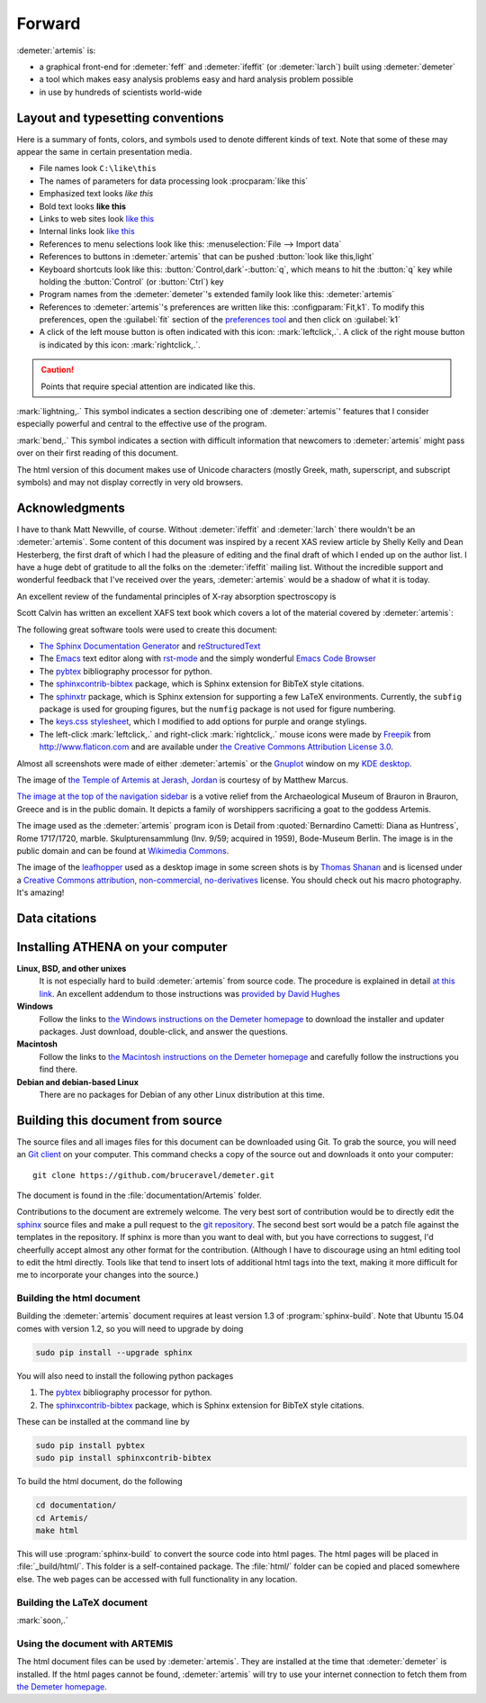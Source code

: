 ..
   Artemis document is copyright 2016 Bruce Ravel and released under
   The Creative Commons Attribution-ShareAlike License
   http://creativecommons.org/licenses/by-sa/3.0/


Forward
=======

:demeter:`artemis` is:

- a graphical front-end for :demeter:`feff` and :demeter:`ifeffit` (or
  :demeter:`larch`) built using :demeter:`demeter`

- a tool which makes easy analysis problems easy and hard analysis
  problem possible

- in use by hundreds of scientists world-wide


.. todo:: 
   #. `Data citations <#id1>`_
   #. Finish `FeS2 section <examples/fes2.html>`_
   #. Write `methyltin section <examples/methyltin.html>`_
   #. Write `constraints and restraints section <extended/constraints.html>`_
   #. Document histograms
      

Layout and typesetting conventions
----------------------------------

Here is a summary of fonts, colors, and symbols used to denote different
kinds of text. Note that some of these may appear the same in certain
presentation media.

- File names look ``C:\like\this``

- The names of parameters for data processing look
  :procparam:`like this`

- Emphasized text looks *like this*

- Bold text looks **like this**

- Links to web sites look `like this <http://www.google.com>`__

- Internal links look `like this
  <forward.html#layout-and-typesetting-conventions>`__

- References to menu selections look like this: :menuselection:`File --> Import data`
  
- References to buttons in :demeter:`artemis` that can be pushed
  :button:`look like this,light`

- Keyboard shortcuts look like this:
  :button:`Control,dark`-:button:`q`, which means to hit the :button:`q`
  key while holding the :button:`Control` (or :button:`Ctrl`) key

- Program names from the :demeter:`demeter`'s extended family look
  like this: :demeter:`artemis`

- References to :demeter:`artemis`'s preferences are written like this:
  :configparam:`Fit,k1`.  To modify this preferences, open the
  :guilabel:`fit` section of the `preferences tool <other/prefs.html>`__ and
  then click on :guilabel:`k1`

- A click of the left mouse button is often indicated with this icon:
  :mark:`leftclick,.`.  A click of the right mouse button is indicated
  by this icon: :mark:`rightclick,.`.

.. CAUTION::
   Points that require special attention are indicated
   like this.

.. TODO::
   Notes about features missing from the document are indicated
   like this.

.. versionadded:: 1.2.3
   Features that have been recently added to :demeter:`artemis` are
   indicated like this if they have not yet been properly documented.
   Usually this is because I have been too lazy to make screenshots.

:mark:`lightning,.` This symbol indicates a section describing one of
:demeter:`artemis`' features that I consider especially
powerful and central to the effective use of the program.

.. endpar::

:mark:`bend,.` This symbol indicates a section with difficult
information that newcomers to :demeter:`artemis` might pass
over on their first reading of this document.

.. endpar::

The html version of this document makes use of Unicode characters
(mostly Greek, math, superscript, and subscript symbols) and may not
display correctly in very old browsers.



Acknowledgments
----------------

I have to thank Matt Newville, of course. Without :demeter:`ifeffit`
and :demeter:`larch` there wouldn't be an :demeter:`artemis`. Some
content of this document was inspired by a recent XAS review article
by Shelly Kelly and Dean Hesterberg, the first draft of which I had
the pleasure of editing and the final draft of which I ended up on the
author list. I have a huge debt of gratitude to all the folks on the
:demeter:`ifeffit` mailing list. Without the incredible support and
wonderful feedback that I've received over the years,
:demeter:`artemis` would be a shadow of what it is today.

.. bibliography:: artemis.bib
   :filter: author % "Kelly" and year == '2008'
   :list: bullet

An excellent review of the fundamental principles of X-ray absorption
spectroscopy is

.. bibliography:: artemis.bib
   :filter: author % "Newville" and year == '2014'
   :list: bullet

Scott Calvin has written an excellent XAFS text book which covers a
lot of the material covered by :demeter:`artemis`:

.. bibliography:: artemis.bib
   :filter: title % "Everyone"
   :list: bullet

The following great software tools were used to create this document:

- `The Sphinx Documentation Generator <http://sphinx-doc.org/>`_ and
  `reStructuredText <http://sphinx-doc.org/rest.html>`_

- The `Emacs <http://www.gnu.org/software/emacs/>`__ text editor along
  with `rst-mode
  <http://docutils.sourceforge.net/docs/user/emacs.html>`__ and the
  simply wonderful `Emacs Code Browser
  <http://ecb.sourceforge.net/>`__

- The `pybtex <http://pybtex.org/>`_ bibliography processor for
  python.

- The `sphinxcontrib-bibtex
  <https://sphinxcontrib-bibtex.readthedocs.org/en/latest/>`_
  package, which is Sphinx extension for BibTeX style citations.

- The `sphinxtr <https://github.com/jterrace/sphinxtr>`_ package,
  which is Sphinx extension for supporting a few LaTeX environments.
  Currently, the ``subfig`` package is used for grouping figures, but
  the ``numfig`` package is not used for figure numbering.
  
- The `keys.css stylesheet <https://github.com/michaelhue/keyscss>`_,
  which I modified to add options for purple and orange stylings.

- The left-click :mark:`leftclick,.` and right-click :mark:`rightclick,.` mouse icons
  were made by `Freepik <http://www.freepik.com>`_ from
  http://www.flaticon.com and are available under `the Creative
  Commons Attribution License 3.0
  <http://creativecommons.org/licenses/by/3.0/>`_.
  
Almost all screenshots were made of either :demeter:`artemis` or the
`Gnuplot <http://gnuplot.info/>`__ window on my `KDE desktop
<http://www.kde.org>`__. 


The image of `the Temple of Artemis at Jerash, Jordan
<http://en.wikipedia.org/wiki/Temple_of_Artemis_(Jerash)>`_ is courtesy of
by Matthew Marcus.

`The image at the top of the navigation sidebar
<http://commons.wikimedia.org/wiki/File:Brauron_-_Votive_Relief1.jpg>`_
is a votive relief from the Archaeological Museum of Brauron in
Brauron, Greece and is in the public domain.  It depicts a family of
worshippers sacrificing a goat to the goddess Artemis.


The image used as the :demeter:`artemis` program icon is Detail from
:quoted:`Bernardino Cametti: Diana as Huntress`, Rome 1717/1720,
marble. Skulpturensammlung (Inv. 9/59; acquired in 1959), Bode-Museum
Berlin.  The image is in the public domain and can be found at
`Wikimedia Commons
<https://commons.wikimedia.org/wiki/File:Cametti_Diana_detail.jpg>`__.

The image of the `leafhopper
<https://www.flickr.com/photos/opoterser/3684369721/>`_ used as a
desktop image in some screen shots is by `Thomas Shanan
<https://www.flickr.com/photos/opoterser/>`_ and is licensed under a
`Creative Commons attribution, non-commercial, no-derivatives
<https://creativecommons.org/licenses/by-nc-nd/2.0/>`_ license.
You should check out his macro photography.  It's amazing!


Data citations
--------------



   
Installing ATHENA on your computer
----------------------------------

**Linux, BSD, and other unixes**
    It is not especially hard to build :demeter:`artemis`
    from source code. The 
    procedure is explained in detail `at this link
    <http://bruceravel.github.io/demeter/documents/SinglePage/installation.html>`_. An
    excellent addendum to those instructions was `provided by David Hughes
    <http://bruceravel.github.io/demeter/documents/SinglePage/demeter_nonroot.html>`_
**Windows**
    Follow the links to `the Windows instructions on the Demeter
    homepage <http://bruceravel.github.io/demeter/#windows>`__ to download the
    installer and updater packages. Just download, double-click, and
    answer the questions.
**Macintosh**
    Follow the links to `the Macintosh instructions on the Demeter
    homepage <http://bruceravel.github.io/demeter/#mac>`__ and carefully
    follow the instructions you find there.
**Debian and debian-based Linux**
    There are no packages for Debian of any other Linux distribution 
    at this time.


Building this document from source
----------------------------------

The source files and all images files for this document can be
downloaded using Git. To grab the source, you will need an `Git
client <http://git-scm.com/>`__ on your computer. This command checks a
copy of the source out and downloads it onto your computer:

::

        git clone https://github.com/bruceravel/demeter.git

The document is found in the :file:`documentation/Artemis` folder.

Contributions to the document are extremely welcome. The very best
sort of contribution would be to directly edit the `sphinx
<http://sphinx-doc.org>`_ source files and make a pull request to the
`git repository <https://github.com/bruceravel/demeter>`_. The second
best sort would be a patch file against the templates in the
repository. If sphinx is more than you want to deal with, but you have
corrections to suggest, I'd cheerfully accept almost any other format
for the contribution.  (Although I have to discourage using an html
editing tool to edit the html directly. Tools like that tend to insert
lots of additional html tags into the text, making it more difficult
for me to incorporate your changes into the source.)


Building the html document
~~~~~~~~~~~~~~~~~~~~~~~~~~

Building the :demeter:`artemis` document requires at least version 1.3
of :program:`sphinx-build`.  Note that Ubuntu 15.04 comes with version
1.2, so you will need to upgrade by doing

.. code:: bash

   sudo pip install --upgrade sphinx

You will also need to install the following python packages

#. The `pybtex <http://pybtex.org/>`_ bibliography processor for
   python.
   
#. The `sphinxcontrib-bibtex
   <https://sphinxcontrib-bibtex.readthedocs.org/en/latest/>`_
   package, which is Sphinx extension for BibTeX style citations.

These can be installed at the command line by

.. code::

   sudo pip install pybtex
   sudo pip install sphinxcontrib-bibtex

To build the html document, do the following

.. code:: bash

   cd documentation/
   cd Artemis/
   make html

This will use :program:`sphinx-build` to convert the source code into
html pages.  The html pages will be placed in :file:`_build/html/`.
This folder is a self-contained package.  The :file:`html/` folder can
be copied and placed somewhere else.  The web pages can be accessed
with full functionality in any location.


Building the LaTeX document
~~~~~~~~~~~~~~~~~~~~~~~~~~~

:mark:`soon,.`

.. linebreak::


Using the document with ARTEMIS
~~~~~~~~~~~~~~~~~~~~~~~~~~~~~~~

The html document files can be used by :demeter:`artemis`.  They are
installed at the time that :demeter:`demeter` is installed.  If the
html pages cannot be found, :demeter:`artemis` will try to use your
internet connection to fetch them from `the Demeter homepage
<http://bruceravel.github.io/demeter/>`__.

